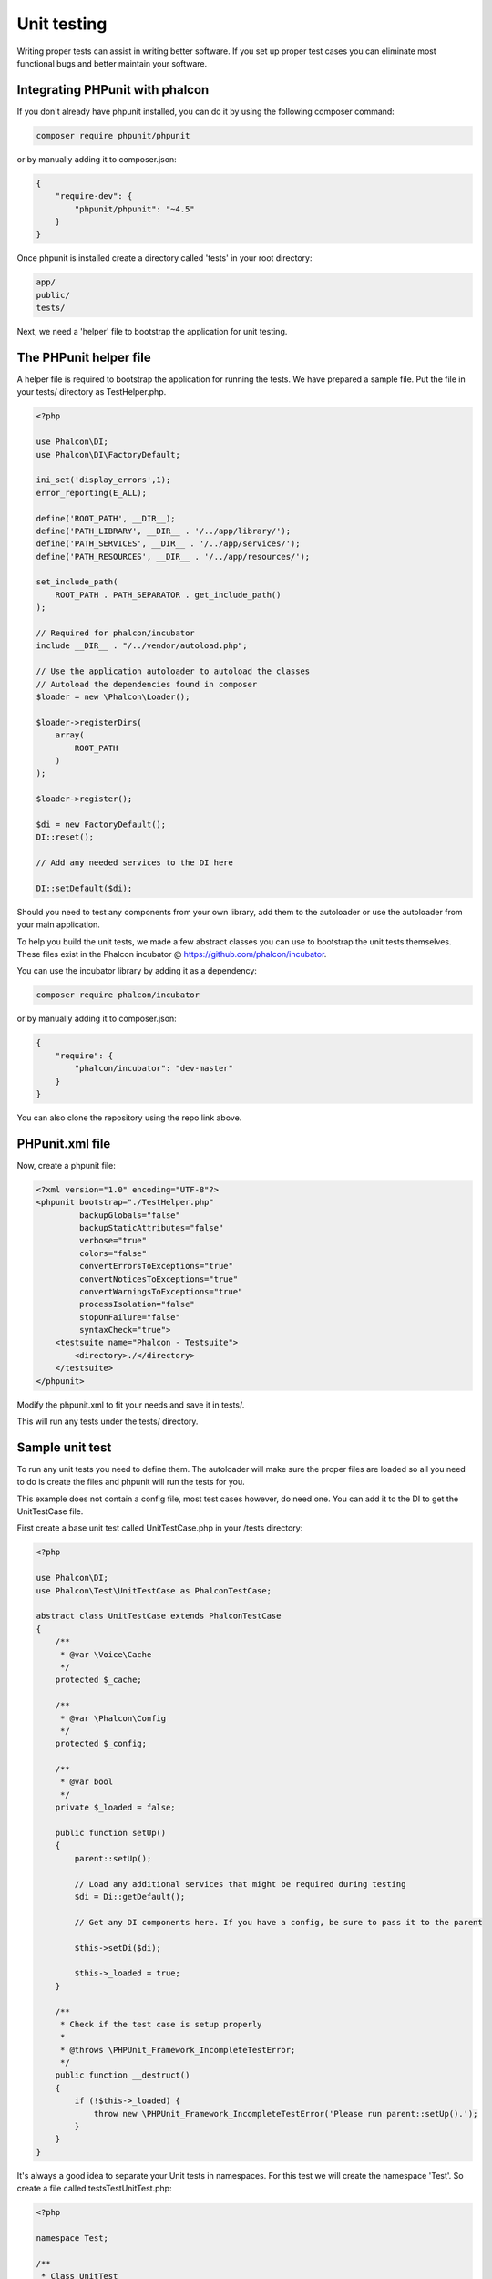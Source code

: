 Unit testing
============

Writing proper tests can assist in writing better software. If you set up proper test cases you can eliminate most functional bugs and better maintain your software.

Integrating PHPunit with phalcon
--------------------------------
If you don't already have phpunit installed, you can do it by using the following composer command:

.. code-block:: bash

    composer require phpunit/phpunit


or by manually adding it to composer.json:

.. code-block:: json

    {
        "require-dev": {
            "phpunit/phpunit": "~4.5"
        }
    }

Once phpunit is installed create a directory called 'tests' in your root directory:

.. code-block:: bash

    app/
    public/
    tests/

Next, we need a 'helper' file to bootstrap the application for unit testing.

The PHPunit helper file
-----------------------
A helper file is required to bootstrap the application for running the tests. We have prepared a sample file. Put the file in your tests/ directory as TestHelper.php.

.. code-block:: php

    <?php

    use Phalcon\DI;
    use Phalcon\DI\FactoryDefault;

    ini_set('display_errors',1);
    error_reporting(E_ALL);

    define('ROOT_PATH', __DIR__);
    define('PATH_LIBRARY', __DIR__ . '/../app/library/');
    define('PATH_SERVICES', __DIR__ . '/../app/services/');
    define('PATH_RESOURCES', __DIR__ . '/../app/resources/');

    set_include_path(
        ROOT_PATH . PATH_SEPARATOR . get_include_path()
    );

    // Required for phalcon/incubator
    include __DIR__ . "/../vendor/autoload.php";

    // Use the application autoloader to autoload the classes
    // Autoload the dependencies found in composer
    $loader = new \Phalcon\Loader();

    $loader->registerDirs(
        array(
            ROOT_PATH
        )
    );

    $loader->register();

    $di = new FactoryDefault();
    DI::reset();

    // Add any needed services to the DI here

    DI::setDefault($di);

Should you need to test any components from your own library, add them to the autoloader or use the autoloader from your main application.

To help you build the unit tests, we made a few abstract classes you can use to bootstrap the unit tests themselves.
These files exist in the Phalcon incubator @ https://github.com/phalcon/incubator.

You can use the incubator library by adding it as a dependency:

.. code-block:: bash

    composer require phalcon/incubator


or by manually adding it to composer.json:

.. code-block:: json

    {
        "require": {
            "phalcon/incubator": "dev-master"
        }
    }

You can also clone the repository using the repo link above.

PHPunit.xml file
----------------
Now, create a phpunit file:

.. code-block:: xml

    <?xml version="1.0" encoding="UTF-8"?>
    <phpunit bootstrap="./TestHelper.php"
             backupGlobals="false"
             backupStaticAttributes="false"
             verbose="true"
             colors="false"
             convertErrorsToExceptions="true"
             convertNoticesToExceptions="true"
             convertWarningsToExceptions="true"
             processIsolation="false"
             stopOnFailure="false"
             syntaxCheck="true">
        <testsuite name="Phalcon - Testsuite">
            <directory>./</directory>
        </testsuite>
    </phpunit>

Modify the phpunit.xml to fit your needs and save it in tests/.

This will run any tests under the tests/ directory.

Sample unit test
----------------
To run any unit tests you need to define them. The autoloader will make sure the proper files are loaded so all you need to do is create the files and phpunit will run the tests for you.

This example does not contain a config file, most test cases however, do need one. You can add it to the DI to get the UnitTestCase file.

First create a base unit test called UnitTestCase.php in your /tests directory:

.. code-block:: php

    <?php

    use Phalcon\DI;
    use Phalcon\Test\UnitTestCase as PhalconTestCase;

    abstract class UnitTestCase extends PhalconTestCase
    {
        /**
         * @var \Voice\Cache
         */
        protected $_cache;

        /**
         * @var \Phalcon\Config
         */
        protected $_config;

        /**
         * @var bool
         */
        private $_loaded = false;

        public function setUp()
        {
            parent::setUp();

            // Load any additional services that might be required during testing
            $di = Di::getDefault();

            // Get any DI components here. If you have a config, be sure to pass it to the parent

            $this->setDi($di);

            $this->_loaded = true;
        }

        /**
         * Check if the test case is setup properly
         *
         * @throws \PHPUnit_Framework_IncompleteTestError;
         */
        public function __destruct()
        {
            if (!$this->_loaded) {
                throw new \PHPUnit_Framework_IncompleteTestError('Please run parent::setUp().');
            }
        }
    }

It's always a good idea to separate your Unit tests in namespaces. For this test we will create the namespace 'Test'. So create a file called \tests\Test\UnitTest.php:

.. code-block:: php

    <?php

    namespace Test;

    /**
     * Class UnitTest
     */
    class UnitTest extends \UnitTestCase
    {
        public function testTestCase()
        {
            $this->assertEquals('works',
                'works',
                'This is OK'
            );

            $this->assertEquals('works',
                'works1',
                'This will fail'
            );
        }
    }

Now when you execute 'phpunit' in your command-line from the \tests directory you will get the following output:

.. code-block:: bash

    $ phpunit
    PHPUnit 3.7.23 by Sebastian Bergmann.

    Configuration read from /private/var/www/tests/phpunit.xml

    Time: 3 ms, Memory: 3.25Mb

    There was 1 failure:

    1) Test\UnitTest::testTestCase
    This will fail
    Failed asserting that two strings are equal.
    --- Expected
    +++ Actual
    @@ @@
    -'works'
    +'works1'

    /private/var/www/tests/Test/UnitTest.php:25

    FAILURES!
    Tests: 1, Assertions: 2, Failures: 1.

Now you can start building your unit tests. You can view a good guide here (we also recommend reading the PHPunit documentation if you're not familiar with PHPunit):

http://blog.stevensanderson.com/2009/08/24/writing-great-unit-tests-best-and-worst-practises/
